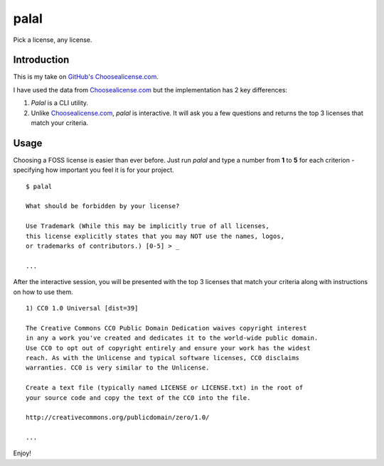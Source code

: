 ======
palal
======

.. image:: https://badge.fury.io/py/palal.png
    :target: http://badge.fury.io/py/palal

Pick a license, any license. 

Introduction
------------

This is my take on `GitHub's <http://github.com>`_ `Choosealicense.com <http://choosealicense.com>`_. 

I have used the data from `Choosealicense.com <http://choosealicense.com>`_ but the implementation has 2 key differences:

1. *Palal* is a CLI utility.

2. Unlike `Choosealicense.com <http://choosealicense.com>`_, *palal* is interactive. It will ask you a few questions and returns the top 3 licenses that match your criteria.

Usage
-----

Choosing a FOSS license is easier than ever before. Just run *palal* and type a number from **1** to **5** for each criterion - specifying how important you feel it is for your project. ::

    $ palal

    What should be forbidden by your license?
    
    Use Trademark (While this may be implicitly true of all licenses, 
    this license explicitly states that you may NOT use the names, logos, 
    or trademarks of contributors.) [0-5] > _

    ...

After the interactive session, you will be presented with the top 3 licenses that match your criteria along with instructions on how to use them. ::

    1) CC0 1.0 Universal [dist=39]

    The Creative Commons CC0 Public Domain Dedication waives copyright interest 
    in any a work you've created and dedicates it to the world-wide public domain.
    Use CC0 to opt out of copyright entirely and ensure your work has the widest 
    reach. As with the Unlicense and typical software licenses, CC0 disclaims 
    warranties. CC0 is very similar to the Unlicense.

    Create a text file (typically named LICENSE or LICENSE.txt) in the root of 
    your source code and copy the text of the CC0 into the file.

    http://creativecommons.org/publicdomain/zero/1.0/

    ...
    
Enjoy!


